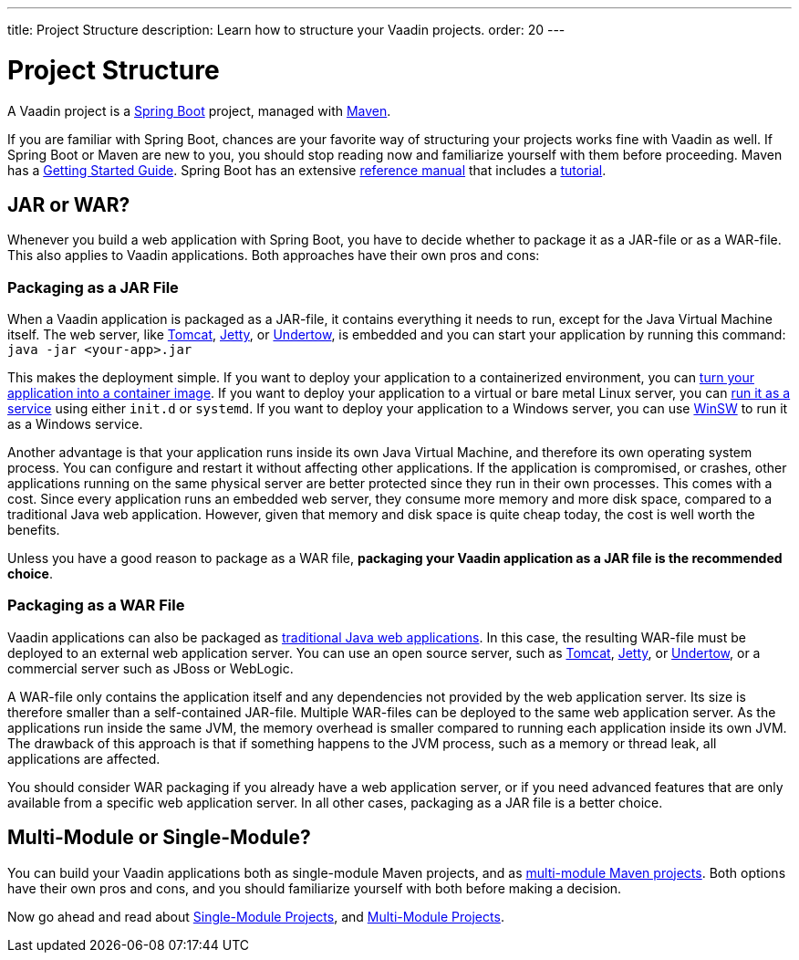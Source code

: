 ---
title: Project Structure
description: Learn how to structure your Vaadin projects.
order: 20
---

# Project Structure

A Vaadin project is a https://spring.io/projects/spring-boot[Spring Boot] project, managed with https://maven.apache.org/[Maven].

If you are familiar with Spring Boot, chances are your favorite way of structuring your projects works fine with Vaadin as well. If Spring Boot or Maven are new to you, you should stop reading now and familiarize yourself with them before proceeding. Maven has a https://maven.apache.org/guides/getting-started/index.html[Getting Started Guide]. Spring Boot has an extensive https://docs.spring.io/spring-boot/index.html[reference manual] that includes a https://docs.spring.io/spring-boot/tutorial/first-application/index.html[tutorial].

// TODO Mention Gradle

## JAR or WAR?

Whenever you build a web application with Spring Boot, you have to decide whether to package it as a JAR-file or as a WAR-file. This also applies to Vaadin applications. Both approaches have their own pros and cons:

### Packaging as a JAR File

When a Vaadin application is packaged as a JAR-file, it contains everything it needs to run, except for the Java Virtual Machine itself. The web server, like https://tomcat.apache.org/[Tomcat], https://jetty.org/index.html[Jetty], or https://undertow.io/[Undertow], is embedded and you can start your application by running this command: `java -jar <your-app>.jar`

This makes the deployment simple. If you want to deploy your application to a containerized environment, you can https://docs.spring.io/spring-boot/reference/packaging/container-images/index.html:[turn your application into a container image]. If you want to deploy your application to a virtual or bare metal Linux server, you can https://docs.spring.io/spring-boot/how-to/deployment/installing.html:[run it as a service] using either `init.d` or `systemd`. If you want to deploy your application to a Windows server, you can use https://github.com/kohsuke/winsw:[WinSW] to run it as a Windows service.

// TODO Mention GraalVM

Another advantage is that your application runs inside its own Java Virtual Machine, and therefore its own operating system process. You can configure  and restart it without affecting other applications. If the application is compromised, or crashes, other applications running on the same physical server are better protected since they run in their own processes. This comes with a cost. Since every application runs an embedded web server, they consume more memory and more disk space, compared to a traditional Java web application. However, given that memory and disk space is quite cheap today, the cost is well worth the benefits.

Unless you have a good reason to package as a WAR file, *packaging your Vaadin application as a JAR file is the recommended choice*.

### Packaging as a WAR File

Vaadin applications can also be packaged as https://docs.spring.io/spring-boot/how-to/deployment/traditional-deployment.html:[traditional Java web applications]. In this case, the resulting WAR-file must be deployed to an external web application server. You can use an open source server, such as https://tomcat.apache.org/:[Tomcat], https://jetty.org/index.html:[Jetty], or https://undertow.io/:[Undertow], or a commercial server such as JBoss or WebLogic.

A WAR-file only contains the application itself and any dependencies not provided by the web application server. Its size is therefore smaller than a self-contained JAR-file. Multiple WAR-files can be deployed to the same web application server. As the applications run inside the same JVM, the memory overhead is smaller compared to running each application inside its own JVM. The drawback of this approach is that if something happens to the JVM process, such as a memory or thread leak, all applications are affected.

You should consider WAR packaging if you already have a web application server, or if you need advanced features that are only available from a specific web application server. In all other cases, packaging as a JAR file is a better choice.

## Multi-Module or Single-Module?

You can build your Vaadin applications both as single-module Maven projects, and as https://maven.apache.org/guides/mini/guide-multiple-modules.html:[multi-module Maven projects]. Both options have their own pros and cons, and you should familiarize yourself with both before making a decision.

Now go ahead and read about <<single-module#,Single-Module Projects>>, and <<multi-module#,Multi-Module Projects>>.